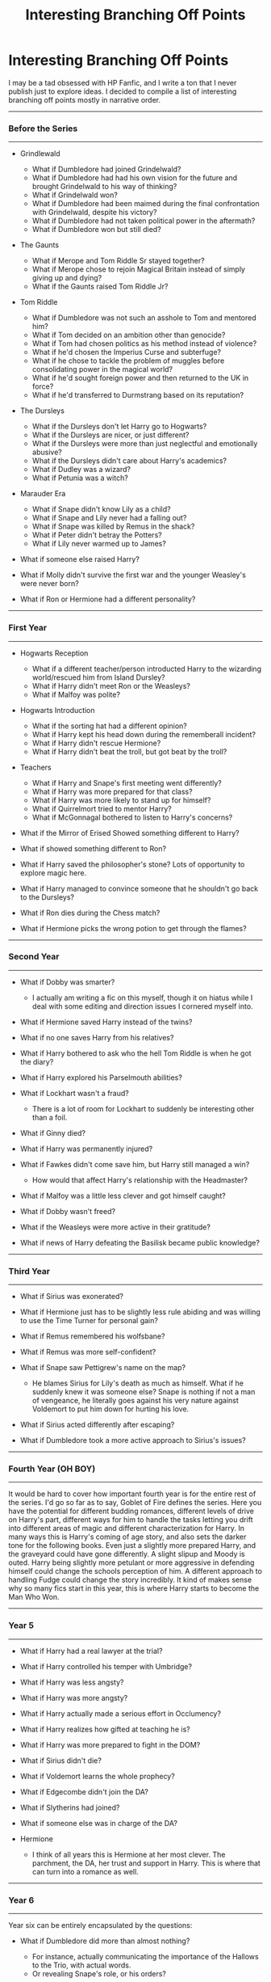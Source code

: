 #+TITLE: Interesting Branching Off Points

* Interesting Branching Off Points
:PROPERTIES:
:Score: 56
:DateUnix: 1487257115.0
:DateShort: 2017-Feb-16
:FlairText: Discussion
:END:
I may be a tad obsessed with HP Fanfic, and I write a ton that I never publish just to explore ideas. I decided to compile a list of interesting branching off points mostly in narrative order.

--------------

*** Before the Series
    :PROPERTIES:
    :CUSTOM_ID: before-the-series
    :END:

--------------

- Grindlewald

  - What if Dumbledore had joined Grindelwald?
  - What if Dumbledore had had his own vision for the future and brought Grindelwald to his way of thinking?
  - What if Grindelwald won?
  - What if Dumbledore had been maimed during the final confrontation with Grindelwald, despite his victory?
  - What if Dumbledore had not taken political power in the aftermath?
  - What if Dumbledore won but still died?

- The Gaunts

  - What if Merope and Tom Riddle Sr stayed together?
  - What if Merope chose to rejoin Magical Britain instead of simply giving up and dying?
  - What if the Gaunts raised Tom Riddle Jr?

- Tom Riddle

  - What if Dumbledore was not such an asshole to Tom and mentored him?
  - What if Tom decided on an ambition other than genocide?
  - What if Tom had chosen politics as his method instead of violence?
  - What if he'd chosen the Imperius Curse and subterfuge?
  - What if he chose to tackle the problem of muggles before consolidating power in the magical world?
  - What if he'd sought foreign power and then returned to the UK in force?
  - What if he'd transferred to Durmstrang based on its reputation?

- The Dursleys

  - What if the Dursleys don't let Harry go to Hogwarts?
  - What if the Dursleys are nicer, or just different?
  - What if the Dursleys were more than just neglectful and emotionally abusive?
  - What if the Dursleys didn't care about Harry's academics?
  - What if Dudley was a wizard?
  - What if Petunia was a witch?

- Marauder Era

  - What if Snape didn't know Lily as a child?
  - What if Snape and Lily never had a falling out?
  - What if Snape was killed by Remus in the shack?
  - What if Peter didn't betray the Potters?
  - What if Lily never warmed up to James?

- What if someone else raised Harry?
- What if Molly didn't survive the first war and the younger Weasley's were never born?
- What if Ron or Hermione had a different personality?

--------------

*** First Year
    :PROPERTIES:
    :CUSTOM_ID: first-year
    :END:

--------------

- Hogwarts Reception

  - What if a different teacher/person introducted Harry to the wizarding world/rescued him from Island Dursley?
  - What if Harry didn't meet Ron or the Weasleys?
  - What if Malfoy was polite?

- Hogwarts Introduction\\

  - What if the sorting hat had a different opinion?
  - What if Harry kept his head down during the rememberall incident?
  - What if Harry didn't rescue Hermione?
  - What if Harry didn't beat the troll, but got beat by the troll?

- Teachers

  - What if Harry and Snape's first meeting went differently?
  - What if Harry was more prepared for that class?
  - What if Harry was more likely to stand up for himself?
  - What if Quirrelmort tried to mentor Harry?
  - What if McGonnagal bothered to listen to Harry's concerns?

- What if the Mirror of Erised Showed something different to Harry?
- What if showed something different to Ron?
- What if Harry saved the philosopher's stone? Lots of opportunity to explore magic here.
- What if Harry managed to convince someone that he shouldn't go back to the Dursleys?\\
- What if Ron dies during the Chess match?
- What if Hermione picks the wrong potion to get through the flames?

--------------

*** Second Year
    :PROPERTIES:
    :CUSTOM_ID: second-year
    :END:

--------------

- What if Dobby was smarter?

  - I actually am writing a fic on this myself, though it on hiatus while I deal with some editing and direction issues I cornered myself into.

- What if Hermione saved Harry instead of the twins?
- What if no one saves Harry from his relatives?
- What if Harry bothered to ask who the hell Tom Riddle is when he got the diary?
- What if Harry explored his Parselmouth abilities?
- What if Lockhart wasn't a fraud?

  - There is a lot of room for Lockhart to suddenly be interesting other than a foil.

- What if Ginny died?
- What if Harry was permanently injured?
- What if Fawkes didn't come save him, but Harry still managed a win?

  - How would that affect Harry's relationship with the Headmaster?

- What if Malfoy was a little less clever and got himself caught?
- What if Dobby wasn't freed?
- What if the Weasleys were more active in their gratitude?\\
- What if news of Harry defeating the Basilisk became public knowledge?

--------------

*** Third Year
    :PROPERTIES:
    :CUSTOM_ID: third-year
    :END:

--------------

- What if Sirius was exonerated?
- What if Hermione just has to be slightly less rule abiding and was willing to use the Time Turner for personal gain?
- What if Remus remembered his wolfsbane?
- What if Remus was more self-confident?
- What if Snape saw Pettigrew's name on the map?

  - He blames Sirius for Lily's death as much as himself. What if he suddenly knew it was someone else? Snape is nothing if not a man of vengeance, he literally goes against his very nature against Voldemort to put him down for hurting his love.

- What if Sirius acted differently after escaping?
- What if Dumbledore took a more active approach to Sirius's issues?\\

--------------

*** Fourth Year (OH BOY)
    :PROPERTIES:
    :CUSTOM_ID: fourth-year-oh-boy
    :END:

--------------

It would be hard to cover how important fourth year is for the entire rest of the series. I'd go so far as to say, Goblet of Fire defines the series. Here you have the potential for different budding romances, different levels of drive on Harry's part, different ways for him to handle the tasks letting you drift into different areas of magic and different characterization for Harry. In many ways this is Harry's coming of age story, and also sets the darker tone for the following books. Even just a slightly more prepared Harry, and the graveyard could have gone differently. A slight slipup and Moody is outed. Harry being slightly more petulant or more aggressive in defending himself could change the schools perception of him. A different approach to handling Fudge could change the story incredibly. It kind of makes sense why so many fics start in this year, this is where Harry starts to become the Man Who Won.

--------------

*** Year 5
    :PROPERTIES:
    :CUSTOM_ID: year-5
    :END:

--------------

- What if Harry had a real lawyer at the trial?
- What if Harry controlled his temper with Umbridge?
- What if Harry was less angsty?
- What if Harry was more angsty?
- What if Harry actually made a serious effort in Occlumency?
- What if Harry realizes how gifted at teaching he is?
- What if Harry was more prepared to fight in the DOM?
- What if Sirius didn't die?
- What if Voldemort learns the whole prophecy?
- What if Edgecombe didn't join the DA?
- What if Slytherins had joined?
- What if someone else was in charge of the DA?
- Hermione

  - I think of all years this is Hermione at her most clever. The parchment, the DA, her trust and support in Harry. This is where that can turn into a romance as well.

--------------

*** Year 6
    :PROPERTIES:
    :CUSTOM_ID: year-6
    :END:

--------------

Year six can be entirely encapsulated by the questions:

- What if Dumbledore did more than almost nothing?

  - For instance, actually communicating the importance of the Hallows to the Trio, with actual words.
  - Or revealing Snape's role, or his orders?

- What if his friends bothered to listen to Harry?\\

--------------

*** Year 7
    :PROPERTIES:
    :CUSTOM_ID: year-7
    :END:

--------------

- What if the trio were prepared for their camping trip? (Food, etc.)
- What if they were more careful with the Horcruxes?
- What if they were willing to kill or permanently remove Death Eater threats?

  - Or in other words, what if they treated this like a real war?\\

--------------

*** Postwar
    :PROPERTIES:
    :CUSTOM_ID: postwar
    :END:

--------------

- What if the Ministry doesn't change and continues to be horrible?
- What if Harry decides to not stay with Ginny?
- What if the Ron/Hermione relationship explodes?
- What if different people survived the Battle of Hogwarts?

  - A good example for an interesting dynamic with Harry is Tonks surviving but not Remus.

--------------

What are other branching off points? I'd love to add them to the list! Or disagreements even!


** Summer after year 2: What if anyone really gave a shit that Harry killed a fucking Basilisk?

That is Order of Merlin, First Class worthy.
:PROPERTIES:
:Author: fflai
:Score: 54
:DateUnix: 1487260131.0
:DateShort: 2017-Feb-16
:END:

*** Too right. A lot of interesting what if's arise from Harry's deed actually being well known and respected.
:PROPERTIES:
:Score: 11
:DateUnix: 1487260249.0
:DateShort: 2017-Feb-16
:END:


*** Does anyone even know how big it is? Does Dumbledore even know how big it is? Does RON even know?
:PROPERTIES:
:Author: Averant
:Score: 8
:DateUnix: 1487288645.0
:DateShort: 2017-Feb-17
:END:

**** The Order of Merlin, First Class? I'm sure they know.

The snakey? Considering Harry's penchant for not actually telling people about his misadventures and the fact that the only person aside from him who saw the basilisk was Ginevra and her memory might not be reliable there, most likely not.
:PROPERTIES:
:Author: Kazeto
:Score: 1
:DateUnix: 1487371766.0
:DateShort: 2017-Feb-18
:END:


** I think Year 7 has a lot of possible branches:

What if Hermione and co. had been prepared for their camping trip with say... canned food that they could enlarge/duplicate, keeping the original, therefore not going hungry at all?

What if they had prepared a place to store Horcruxes, therefore not falling under the locket's influence?

What if they had prepared a way to deal with the Horcruxes, taking the sword with them right away?

What if they had been prepared to fight a war, therefore not letting Death Eaters they took down go?

What if Dumbledore had simply taken them aside in year 6 before his death, and told them all they needed to know about the Hallows, then gave them the gear needed for their Job, without the Ministry being the wiser?
:PROPERTIES:
:Author: Starfox5
:Score: 18
:DateUnix: 1487258310.0
:DateShort: 2017-Feb-16
:END:

*** u/Deathcrow:
#+begin_quote
  What if Dumbledore had simply taken them aside in year 6 before his death, and told them all they needed to know about the Hallows, then gave them the gear needed for their Job, without the Ministry being the wiser?
#+end_quote

Really though, why didn't he? I never found a satisfying answer. He even knew he was dying... why the whole breadcrumb-shit? He made it massively more likely for them to fail that way... I can't see how he could have planned it to all come out the way it invariably ends in Book 7. There are so many moments they could have failed simply by being ill-informed. The fact that they should be able to trust Snape alone could have been a game changer.
:PROPERTIES:
:Author: Deathcrow
:Score: 7
:DateUnix: 1487328272.0
:DateShort: 2017-Feb-17
:END:

**** It's an example of the plot dictating a character's actions, no matter how out of character that is.
:PROPERTIES:
:Author: Starfox5
:Score: 13
:DateUnix: 1487328848.0
:DateShort: 2017-Feb-17
:END:

***** Which is a recurring problem in JKR's writing. Maybe I'm too radical here, but IMHO you should never ever do this anywhere. If you have to do it there's a big problem with your plot or your characters.
:PROPERTIES:
:Author: Deathcrow
:Score: 14
:DateUnix: 1487330328.0
:DateShort: 2017-Feb-17
:END:


**** u/Kazeto:
#+begin_quote
  He even knew he was dying... why the whole breadcrumb-shit?
#+end_quote

Because Madame Rowling was intent on keeping the series as a fairy tale but was unwilling to turn it into an actual dark fairy tale. As such, instead of getting darker as it should be, the world of the story remained pink-esque but got those ugly black puddles from the things Madame Rowling decided had to be dark, and with that we got a path-of-breadcrumbs thing straight out of a fairy tale in a situation when it was wholly inappropriate a course of action.
:PROPERTIES:
:Author: Kazeto
:Score: 7
:DateUnix: 1487371984.0
:DateShort: 2017-Feb-18
:END:


*** Can I add these to the list?
:PROPERTIES:
:Score: 2
:DateUnix: 1487258405.0
:DateShort: 2017-Feb-16
:END:

**** Certainly. Some might apply to Year 6.
:PROPERTIES:
:Author: Starfox5
:Score: 2
:DateUnix: 1487258930.0
:DateShort: 2017-Feb-16
:END:


** 1981: Lucius Malfoy betrayed Voldemort and outmaneuvered Dumbledore, "The Dark Lord Never Died", linkffn(11773877), showed what could happen.

Year 1: Dumbledore managed to trap Voldemort's wraith, interrogated him and found out his dirty secrets. He then oblivated Quirrellmort completely, dosed him with Draught of Living Death, and locked him behind wards stronger than Nurmengard. GAME OVER. "When In Doubt, Obliviate", linkffn(6635363), has something similar like that.

Year 2: Dumbledore took the Basilisk more seriously, check "Petrification Proliferation", linkffn(11265467), for potential fallout.

Year 3: Lupin took his potion. Wormtail got captured. Sirius was exonerated. Barty Jr remained under his father's control. Bertha Jorkins returned home unscathed. TWT proceeded normally. Umbridge didn't turn up at Hogwarts. DA did not get formed. Death Eaters in Azkaban were permanently incapacitated. Lucius kept corrupting the Ministry. Voldemort would be skulking in the Albanian Forest for a very long time.

Year 5: Harry and Hermione fled Britain before the Ministry hearing, resulting in "What If? ... An Alternative to Order Of The Phoenix", linkffn(5265558).

Year 6: Harry forced Dumbledore into stepping up his game, and we got "His Mother's Love", linkffn(10132530), as the result.

Year 7: The Muggle government was watching magical Britain with concerns for some time. They struck after Voldemort took over the Ministry, as in chapters 5 and 6 of "Justice, Justice Shall You Pursue", linkffn(11961978).

Postwar: The old establishment thought they could sell out the Vanquisher of Voldemort and carry on as before. They were wrong, because the Dark Trio would come after ALL of you, as in "The Sum of Their Parts", linkffn(11858167). There would be no 'All Was Well'.
:PROPERTIES:
:Author: InquisitorCOC
:Score: 13
:DateUnix: 1487261632.0
:DateShort: 2017-Feb-16
:END:

*** Petrification Proliferation is basically.

What if the adults weren't useless?
:PROPERTIES:
:Score: 14
:DateUnix: 1487261968.0
:DateShort: 2017-Feb-16
:END:


*** [[http://www.fanfiction.net/s/5265558/1/][*/What If? ... An Alternative to Order Of The Phoenix/*]] by [[https://www.fanfiction.net/u/769110/chem-prof][/chem prof/]]

#+begin_quote
  What if Harry had reacted more strongly to the Ministry's threat to expel him and snap his wand? What if he had fled the country rather than submit to the trial?
#+end_quote

^{/Site/: [[http://www.fanfiction.net/][fanfiction.net]] *|* /Category/: Harry Potter *|* /Rated/: Fiction T *|* /Chapters/: 7 *|* /Words/: 50,554 *|* /Reviews/: 564 *|* /Favs/: 1,435 *|* /Follows/: 675 *|* /Updated/: 9/26/2009 *|* /Published/: 7/31/2009 *|* /Status/: Complete *|* /id/: 5265558 *|* /Language/: English *|* /Genre/: Romance/Drama *|* /Characters/: Harry P., Hermione G. *|* /Download/: [[http://www.ff2ebook.com/old/ffn-bot/index.php?id=5265558&source=ff&filetype=epub][EPUB]] or [[http://www.ff2ebook.com/old/ffn-bot/index.php?id=5265558&source=ff&filetype=mobi][MOBI]]}

--------------

[[http://www.fanfiction.net/s/6635363/1/][*/When In Doubt, Obliviate/*]] by [[https://www.fanfiction.net/u/674180/Sarah1281][/Sarah1281/]]

#+begin_quote
  When a chance meeting reveals Harry's planned fate to Lockhart, he knows what he has to do: rescue him and raise him as his own to properly manage his celebrity status. Harry gets a magical upbringing, Lockhart gets the Boy-Who-Lived...everybody wins!
#+end_quote

^{/Site/: [[http://www.fanfiction.net/][fanfiction.net]] *|* /Category/: Harry Potter *|* /Rated/: Fiction K+ *|* /Chapters/: 38 *|* /Words/: 114,644 *|* /Reviews/: 2,515 *|* /Favs/: 2,564 *|* /Follows/: 1,737 *|* /Updated/: 8/22/2012 *|* /Published/: 1/8/2011 *|* /Status/: Complete *|* /id/: 6635363 *|* /Language/: English *|* /Genre/: Humor/Friendship *|* /Characters/: Harry P., Gilderoy L. *|* /Download/: [[http://www.ff2ebook.com/old/ffn-bot/index.php?id=6635363&source=ff&filetype=epub][EPUB]] or [[http://www.ff2ebook.com/old/ffn-bot/index.php?id=6635363&source=ff&filetype=mobi][MOBI]]}

--------------

[[http://www.fanfiction.net/s/11961978/1/][*/Justice, Justice Shall You Pursue/*]] by [[https://www.fanfiction.net/u/5339762/White-Squirrel][/White Squirrel/]]

#+begin_quote
  Goblin courts are inhumane, the Ministry thinks it can arrange marriages, and Voldemort wants to oppress everybody. The muggle government is not amused.
#+end_quote

^{/Site/: [[http://www.fanfiction.net/][fanfiction.net]] *|* /Category/: Harry Potter *|* /Rated/: Fiction K+ *|* /Chapters/: 6 *|* /Words/: 35,865 *|* /Reviews/: 403 *|* /Favs/: 1,199 *|* /Follows/: 1,391 *|* /Updated/: 10/18/2016 *|* /Published/: 5/23/2016 *|* /Status/: Complete *|* /id/: 11961978 *|* /Language/: English *|* /Genre/: Parody *|* /Characters/: Harry P., Hermione G. *|* /Download/: [[http://www.ff2ebook.com/old/ffn-bot/index.php?id=11961978&source=ff&filetype=epub][EPUB]] or [[http://www.ff2ebook.com/old/ffn-bot/index.php?id=11961978&source=ff&filetype=mobi][MOBI]]}

--------------

[[http://www.fanfiction.net/s/11265467/1/][*/Petrification Proliferation/*]] by [[https://www.fanfiction.net/u/5339762/White-Squirrel][/White Squirrel/]]

#+begin_quote
  What would have been the appropriate response to a creature that can kill with a look being set loose in the only magical school in Britain? It would have been a lot more than a pat on the head from Dumbledore and a mug of hot cocoa.
#+end_quote

^{/Site/: [[http://www.fanfiction.net/][fanfiction.net]] *|* /Category/: Harry Potter *|* /Rated/: Fiction K+ *|* /Chapters/: 7 *|* /Words/: 34,020 *|* /Reviews/: 914 *|* /Favs/: 3,772 *|* /Follows/: 3,834 *|* /Updated/: 5/29/2016 *|* /Published/: 5/22/2015 *|* /Status/: Complete *|* /id/: 11265467 *|* /Language/: English *|* /Characters/: Harry P., Amelia B. *|* /Download/: [[http://www.ff2ebook.com/old/ffn-bot/index.php?id=11265467&source=ff&filetype=epub][EPUB]] or [[http://www.ff2ebook.com/old/ffn-bot/index.php?id=11265467&source=ff&filetype=mobi][MOBI]]}

--------------

[[http://www.fanfiction.net/s/10132530/1/][*/His Mother's Love/*]] by [[https://www.fanfiction.net/u/5339762/White-Squirrel][/White Squirrel/]]

#+begin_quote
  Lily's sacrifice did a lot more for Harry than protect him from Voldemort. It protected him from the worst of his relatives' abuse, too. But when Dumbledore tells him the whole story, he decides he's had enough and takes control of his life. Set in sixth year.
#+end_quote

^{/Site/: [[http://www.fanfiction.net/][fanfiction.net]] *|* /Category/: Harry Potter *|* /Rated/: Fiction T *|* /Chapters/: 9 *|* /Words/: 35,757 *|* /Reviews/: 188 *|* /Favs/: 748 *|* /Follows/: 498 *|* /Updated/: 11/28/2014 *|* /Published/: 2/21/2014 *|* /Status/: Complete *|* /id/: 10132530 *|* /Language/: English *|* /Characters/: Harry P., Albus D. *|* /Download/: [[http://www.ff2ebook.com/old/ffn-bot/index.php?id=10132530&source=ff&filetype=epub][EPUB]] or [[http://www.ff2ebook.com/old/ffn-bot/index.php?id=10132530&source=ff&filetype=mobi][MOBI]]}

--------------

[[http://www.fanfiction.net/s/11773877/1/][*/The Dark Lord Never Died/*]] by [[https://www.fanfiction.net/u/2548648/Starfox5][/Starfox5/]]

#+begin_quote
  Voldemort was defeated on Halloween 1981, but Lucius Malfoy faked his survival to take over Britain in his name. Almost 20 years later, the Dark Lord returns to a very different Britain - but Malfoy won't give up his power. And Dumbledore sees an opportunity to deal with both. Caught up in all of this are two young people on different sides.
#+end_quote

^{/Site/: [[http://www.fanfiction.net/][fanfiction.net]] *|* /Category/: Harry Potter *|* /Rated/: Fiction M *|* /Chapters/: 25 *|* /Words/: 179,592 *|* /Reviews/: 240 *|* /Favs/: 179 *|* /Follows/: 195 *|* /Updated/: 7/23/2016 *|* /Published/: 2/6/2016 *|* /Status/: Complete *|* /id/: 11773877 *|* /Language/: English *|* /Genre/: Drama/Adventure *|* /Characters/: <Ron W., Hermione G.> Lucius M., Albus D. *|* /Download/: [[http://www.ff2ebook.com/old/ffn-bot/index.php?id=11773877&source=ff&filetype=epub][EPUB]] or [[http://www.ff2ebook.com/old/ffn-bot/index.php?id=11773877&source=ff&filetype=mobi][MOBI]]}

--------------

*FanfictionBot*^{1.4.0} *|* [[[https://github.com/tusing/reddit-ffn-bot/wiki/Usage][Usage]]] | [[[https://github.com/tusing/reddit-ffn-bot/wiki/Changelog][Changelog]]] | [[[https://github.com/tusing/reddit-ffn-bot/issues/][Issues]]] | [[[https://github.com/tusing/reddit-ffn-bot/][GitHub]]] | [[[https://www.reddit.com/message/compose?to=tusing][Contact]]]

^{/New in this version: Slim recommendations using/ ffnbot!slim! /Thread recommendations using/ linksub(thread_id)!}
:PROPERTIES:
:Author: FanfictionBot
:Score: 3
:DateUnix: 1487261687.0
:DateShort: 2017-Feb-16
:END:


*** [[http://www.fanfiction.net/s/11858167/1/][*/The Sum of Their Parts/*]] by [[https://www.fanfiction.net/u/7396284/holdmybeer][/holdmybeer/]]

#+begin_quote
  For Teddy Lupin, Harry Potter would become a Dark Lord. For Teddy Lupin, Harry Potter would take down the Ministry or die trying. He should have known that Hermione and Ron wouldn't let him do it alone.
#+end_quote

^{/Site/: [[http://www.fanfiction.net/][fanfiction.net]] *|* /Category/: Harry Potter *|* /Rated/: Fiction M *|* /Chapters/: 11 *|* /Words/: 143,267 *|* /Reviews/: 538 *|* /Favs/: 1,915 *|* /Follows/: 1,051 *|* /Updated/: 4/12/2016 *|* /Published/: 3/24/2016 *|* /Status/: Complete *|* /id/: 11858167 *|* /Language/: English *|* /Characters/: Harry P., Ron W., Hermione G., George W. *|* /Download/: [[http://www.ff2ebook.com/old/ffn-bot/index.php?id=11858167&source=ff&filetype=epub][EPUB]] or [[http://www.ff2ebook.com/old/ffn-bot/index.php?id=11858167&source=ff&filetype=mobi][MOBI]]}

--------------

*FanfictionBot*^{1.4.0} *|* [[[https://github.com/tusing/reddit-ffn-bot/wiki/Usage][Usage]]] | [[[https://github.com/tusing/reddit-ffn-bot/wiki/Changelog][Changelog]]] | [[[https://github.com/tusing/reddit-ffn-bot/issues/][Issues]]] | [[[https://github.com/tusing/reddit-ffn-bot/][GitHub]]] | [[[https://www.reddit.com/message/compose?to=tusing][Contact]]]

^{/New in this version: Slim recommendations using/ ffnbot!slim! /Thread recommendations using/ linksub(thread_id)!}
:PROPERTIES:
:Author: FanfictionBot
:Score: 1
:DateUnix: 1487261691.0
:DateShort: 2017-Feb-16
:END:


** My favorite story is Forging the Sword where Harry couldn't save Ginny, so I am always interested in such stories. My favorite thoughts are about the challenges in book 1.

What if during the chess game the trio was not prepared for how deep a sacrifice Ron would make? Ron dies at the chess puzzle, they carry on and stop Quirrell. Ron's family never forgives them, nor Hogwarts, . No one saves Harry from his house in second year, a teacher is forced to fetch him. The weasley's are either no longer in Hogwartz, or incredibly antagonistic towards him. If they stay, him saving Ginny second year would create a lot of mixed feelings.

What if Hermione overestimated her grasp of Wizarding logic. She chooses the wrong potion and Harry is maimed or killed. Either way Quirrell escapes. The story then branches into either a disabled Harry story, or a no boy who lived story.
:PROPERTIES:
:Author: Evilsbane
:Score: 8
:DateUnix: 1487263617.0
:DateShort: 2017-Feb-16
:END:

*** u/Frix:
#+begin_quote
  What if Hermione overestimated her grasp of Wizarding logic. She chooses the wrong potion and Harry is maimed or killed
#+end_quote

Or, more realistically, Snape simply lied in his "puzzle" and they're all poison! The correct answer was to bring the right potion with you yourself.

I never understood why he would leave the correct potion there in the first place.
:PROPERTIES:
:Author: Frix
:Score: 11
:DateUnix: 1487318858.0
:DateShort: 2017-Feb-17
:END:

**** it's the same with Flitwick and the keys. I mean, just have Dumbledore keep the stone in a pocket dimension on his person at all times.
:PROPERTIES:
:Author: schrodingergone
:Score: 6
:DateUnix: 1487319830.0
:DateShort: 2017-Feb-17
:END:


**** Choices with that:\\
1. Plot\\
2. It was made as a test for Harry.\\
3. (could go for any), there was no sorcerers stone.

Dumbledore could have stuffed the stone in a fideliused room. The devils snare could have been made resistant to light/fire. The Cerberus could have been made deaf. The Keys could have been made indistinguishable from each other, the brooms could have been unflyable. The chess game could've been made more deadly, or a trick, where if you did the chess game you were killed/stunned/whatever, and you had to do some other thing to get past. The troll room could have had a very resistant troll, or some other deadlier creature. Mirror room could have had more than just a mirror in it.\\
Of course it would be better to just have different rooms than that, but what I suggested would've made it much more safer.
:PROPERTIES:
:Author: Missing_Minus
:Score: 2
:DateUnix: 1487373853.0
:DateShort: 2017-Feb-18
:END:


**** u/turbinicarpus:
#+begin_quote
  I never understood why he would leave the correct potion there in the first place.
#+end_quote

Magic isn't mechanistic. Perhaps by leaving a very specific weakness in the defense, he made the defense as a whole stronger than it could have been otherwise: perhaps there was literally no other way to get through that fire, and he could only create such a fire /because/ he offered up a solution right there.

A clearer example of such magic in Potterverse the Fidelius Charm: it's almost flawless, but you must leave a weakness by trusting the Secret Keeper.

More generally, fairy tales are full of powerful protections or curses which can only be broken in one specific way, like a prince turned into a frog who can only be turned back by a kiss.
:PROPERTIES:
:Author: turbinicarpus
:Score: 1
:DateUnix: 1487794876.0
:DateShort: 2017-Feb-22
:END:


** What if Colin tried at all to comfort Harry when even Ron (in GOF) almost turned against him? Colin is obsessed with Harry, so perhaps he could've turned an obsession into a potential friendship or more.
:PROPERTIES:
:Score: 7
:DateUnix: 1487292847.0
:DateShort: 2017-Feb-17
:END:

*** u/apothecaragorn19:
#+begin_quote
  he potential for different budding romances, different levels of drive on Harry's part, different ways for him to handle the tasks letting you
#+end_quote

I also think of Ginny here. This would be the perfect opportunity for anyone who wanted to get to know Harry and be friends with him.
:PROPERTIES:
:Author: apothecaragorn19
:Score: 5
:DateUnix: 1487361184.0
:DateShort: 2017-Feb-17
:END:

**** You can certainly make that argument. However I think Harry would want someone who believed him to say it publicly because he'd appreciate the display. That wouldn't fit Ginny's canon characterization to that point. We know how /obsessed/ Colin is with Harry, and his bombastic personality (as shown with him taking pictures of Harry at almost every point he can) would be a better fit.

TL;DR: What's Ginny's pivot point to get her to believe Harry over Ron?
:PROPERTIES:
:Score: 1
:DateUnix: 1487361646.0
:DateShort: 2017-Feb-17
:END:

***** That's a good point, but crushes do make people stretch the limits of what they're willing to do. Ginny could believe that Harry tricked the goblet, but lie and say that she believes him to make him happy.

She could feel responsible for Ron being a jerk and apologize on his behalf. She's used to dealing with all the good and bad of being around Ron and can probably recognize this as one of his worst moments. She can acknowledge and talk about that without really betraying him.

You're right that Colin is an easier fit for this, but I think Ginny is still plausible.
:PROPERTIES:
:Author: apothecaragorn19
:Score: 1
:DateUnix: 1487363818.0
:DateShort: 2017-Feb-18
:END:

****** The problem with your theory comes if Harry ever finds out that she was lying to him. It would only make his issues with the Weasleys exacerbate tenfold.

She could do your second suggestion, but I don't think Ron is the kind of character that sees shades of grey (as in, he only sees things in black and white), so he would still distance himself from his sister.

If we do go with Colin, I can see an epic fight between Colin and Ron, forcing Harry to "choose sides". I'm unsure which side Harry picks in this scenario, though.
:PROPERTIES:
:Score: 1
:DateUnix: 1487365717.0
:DateShort: 2017-Feb-18
:END:

******* Yeah, that could be problematic later on. But I'm assuming that, as a teenager with a crush, Ginny won't be considering longer term consequences and won't mind a lie or two to a crush. I mean, who hasn't equivocated to make themselves seem more likable, particularly at a time in life when being liked seems like it means everything.
:PROPERTIES:
:Author: apothecaragorn19
:Score: 1
:DateUnix: 1487370026.0
:DateShort: 2017-Feb-18
:END:


** * Grindelwald
  :PROPERTIES:
  :CUSTOM_ID: grindelwald
  :END:

- What if Dumbledore had joined Grindelwald?
- What if Dumbledore had had his own vision for the future and brought Grindelwald to his way of thinking?
- What if Grindelwald won?
- What if Dumbledore had been maimed during the final confrontation with Grindelwald, despite his victory?
- What if Dumbledore had not taken political power in the aftermath?

* The Gaunts
  :PROPERTIES:
  :CUSTOM_ID: the-gaunts
  :END:

- What if Merope and Tom Riddle Sr stayed together?
- What if Merope chose to rejoin Magical Britain instead of simply giving up and dying?
- What if the Gaunts raised Tom Riddle Jr?

* Tom Riddle
  :PROPERTIES:
  :CUSTOM_ID: tom-riddle
  :END:
This is full of possibility because we don't really see Voldemort's motivation. His characterization doesn't really match his behavior.

- What if Tom decided on an ambition other than genocide?
- What if Tom had chosen politics as his method instead of violence?
- What if he'd chosen the Imperius Curse and subterfuge?
- What if he chose to tackle the problem of muggles before consolidating power in the magical world?
- What if he'd sought foreign power and then returned to the UK in force?
- What if he'd transferred to Durmstrang based on its reputation?
:PROPERTIES:
:Score: 6
:DateUnix: 1487262364.0
:DateShort: 2017-Feb-16
:END:


** I want to try to fill in some of the Year 4 blanks:

- What if Dumbledore had implemented actual security around a device that can bind anyone into a magically enforced contract?

- What if Dumbledore realized that one of his best friends was an poly-juiced impostor? Or if there were sensible policies in place to prevent such a scenario (honestly, for a world in which Polyjuice exists it is completely baffling that the best mechanism they seem to have for identification is asking stupid questions about the past, but even that would suffice here).

- What if Harry - on a dare - somehow actually entered his name in the cup? He could have just asked an upper year to do it for him since there's no real security right?

- What if people actually tried to fight the Goblet of Fire? It really doesn't make sense that such a device exists and can't be countered...

- What if the Tournament organizers decided on a tie for the tournament and (after an investigation and better security) immediately start a new one?

- What if the Goblet of Fire is used for other purposes? *If* it really can't be countered and can enforce a magical contract against anyone what if they created a special Triwizard Tournament with very special rules and particular participants in secret? Do you even have to tell participants about their participation? Or can you just let them lapse on the contract and lose their magic or something?

- What if Hermione for some reason also doesn't believe Harry? Could he become suicidal...?

- What if Harry refuses to participate, no matter what? What if Harry only makes a token effort in each task?

- What if Harry got hurt worse by the dragon? What if he was crippled... badly burned... paraplegic?

- What if Harry didn't immediately forgive Ron? ...Or if Ron remained hostile towards Harry?

- What if Cedric didn't give Harry a hint about the egg?

- What if the second task actually made sense?

- What if the hostages were different ones?

- What if Fleur died in the second task?

- What if Harry caught the imperioused Krum earlier in the Maze?

- What if Harry didn't share the Cup with Cedric? What if Cedric went first and alone? What if Harry went alone?

- What if Cedric didn't die in the graveyard and manages to stun Pettigrew?

- What if Dumbledore were actually as smart as everyone thinks he is and replaced Riddle Senior's bones with a pig - exactly for such an eventuality (I'm not even a Wizard that could reasearch resurrection rituals yet I'd be genre-savvy enough to see this or something like this comnig)?

- What if the resurrection ritual fails for some other reason?

- What if Harry took some permanent damage from the cruciatus exposure in the graveyard?
:PROPERTIES:
:Author: Deathcrow
:Score: 7
:DateUnix: 1487329773.0
:DateShort: 2017-Feb-17
:END:


** [deleted]
:PROPERTIES:
:Score: 4
:DateUnix: 1487261702.0
:DateShort: 2017-Feb-16
:END:

*** Thanks, I'm cleaning it up even a bit more. Decided to go with the what if approach.

EDIT: Also Poison Pen is a joy to read.
:PROPERTIES:
:Score: 4
:DateUnix: 1487262925.0
:DateShort: 2017-Feb-16
:END:


*** [[http://www.fanfiction.net/s/5554780/1/][*/Poison Pen/*]] by [[https://www.fanfiction.net/u/1013852/GenkaiFan][/GenkaiFan/]]

#+begin_quote
  Harry has had enough of seeing his reputation shredded in the Daily Prophet and decides to do something about it. Only he decides to embrace his Slytherin side to rectify matters.
#+end_quote

^{/Site/: [[http://www.fanfiction.net/][fanfiction.net]] *|* /Category/: Harry Potter *|* /Rated/: Fiction T *|* /Chapters/: 32 *|* /Words/: 74,506 *|* /Reviews/: 8,680 *|* /Favs/: 18,726 *|* /Follows/: 7,599 *|* /Updated/: 6/21/2010 *|* /Published/: 12/3/2009 *|* /Status/: Complete *|* /id/: 5554780 *|* /Language/: English *|* /Genre/: Drama/Humor *|* /Characters/: Harry P. *|* /Download/: [[http://www.ff2ebook.com/old/ffn-bot/index.php?id=5554780&source=ff&filetype=epub][EPUB]] or [[http://www.ff2ebook.com/old/ffn-bot/index.php?id=5554780&source=ff&filetype=mobi][MOBI]]}

--------------

*FanfictionBot*^{1.4.0} *|* [[[https://github.com/tusing/reddit-ffn-bot/wiki/Usage][Usage]]] | [[[https://github.com/tusing/reddit-ffn-bot/wiki/Changelog][Changelog]]] | [[[https://github.com/tusing/reddit-ffn-bot/issues/][Issues]]] | [[[https://github.com/tusing/reddit-ffn-bot/][GitHub]]] | [[[https://www.reddit.com/message/compose?to=tusing][Contact]]]

^{/New in this version: Slim recommendations using/ ffnbot!slim! /Thread recommendations using/ linksub(thread_id)!}
:PROPERTIES:
:Author: FanfictionBot
:Score: 1
:DateUnix: 1487261841.0
:DateShort: 2017-Feb-16
:END:


** In first year Harry looks himself up in the library and realises how important he is to these people, he wants to live up to his fame. He is a poor young boy desperate to fit in. Is it unreasonable that he would try his best to please the world that will become his home?

"We can expect great things from you Mr Potter." Ollivander said. Harry and Ron used the levitation charm because it was the first spell that came to mind. If Harry had been studying harder then he might try something else. Flipendo is a first year jinx, not going to do much against a troll. Trying to do something clever means he can't stop the troll and Hermione dies in front of him. Traumatic event, failure, all things that can lead to a quieter Harry that works harder. How does he deal with being the hero but having failed to save Hermione, for being part of the bullying that led her to the bathroom. You have one screwed up eleven year old. Will he find a mentor? Would Lockhart be a great mentor if Harry is trying to live up to his fame while feeling like a fraud?
:PROPERTIES:
:Author: herO_wraith
:Score: 3
:DateUnix: 1487269946.0
:DateShort: 2017-Feb-16
:END:

*** [deleted]
:PROPERTIES:
:Score: 3
:DateUnix: 1487387369.0
:DateShort: 2017-Feb-18
:END:

**** Better yet, how was Ron? If anything, he was reacting to Hermione's hectoring and condescension, and he didn't even mean for Hermione to overhear him. "Bullying" isn't the right word.
:PROPERTIES:
:Author: turbinicarpus
:Score: 3
:DateUnix: 1487795021.0
:DateShort: 2017-Feb-22
:END:


**** We know Harry has a habit of blaming himself. He is complicit if not actively doing it. He finds her annoying and there have been weeks worth of school that we don't see. Its not hard to say Harry would feel guilty for not shopping Ron weeks ago.
:PROPERTIES:
:Author: herO_wraith
:Score: 1
:DateUnix: 1487410418.0
:DateShort: 2017-Feb-18
:END:

***** I can see Harry feeling guilty, but him being actually guilty I would say he wasn't.
:PROPERTIES:
:Author: Missing_Minus
:Score: 1
:DateUnix: 1487411110.0
:DateShort: 2017-Feb-18
:END:

****** To an eleven year old who just watched a class mate die is there a difference?
:PROPERTIES:
:Author: herO_wraith
:Score: 2
:DateUnix: 1487413096.0
:DateShort: 2017-Feb-18
:END:


** Third year: What if Harry got bit by Remus?
:PROPERTIES:
:Author: Averant
:Score: 3
:DateUnix: 1487289200.0
:DateShort: 2017-Feb-17
:END:


** Sorting can be interesting because changing any character's sorting can have far-reaching consequences. Dumbledore, Riddle, any of the Marauders or professors, Snape, the Weasleys, Malfoys, Blacks, anyone. And that isn't even getting into all the character's that are blank slates.

Every DADA Professor has a large role for at least one year. What if somebody else had been hired for the position?

Dumbledore's army: What if Marietta hadn't been a member? What if some characters who weren't members had joined? Slytherins? What if Harry wasn't the one doing the teaching?

There are quite a few fics where Dudley is a wizard, and not as many where Petunia was a witch. Those explore the possibility of how things would change if a muggle had been a witch or wizard. What about the other way around? What if any character had been a muggle or squib? For example, no Hermione? Or what if Dumbledore had been a squib?
:PROPERTIES:
:Author: ImperialMeatbag
:Score: 6
:DateUnix: 1487260798.0
:DateShort: 2017-Feb-16
:END:


** Something I've actually been wondering about for a while is the end of book 3: Peter Pettigrew's choices are pretty lousy at that point, even after being saved by Harry, essentially being a) go to the worst prison in the world, or b) go back to Voldemort. To quote the latter:

#+begin_quote
  "Your devotion is nothing more than cowardice. You would not be here if you had anywhere else to go."
#+end_quote

Peter's not the most sympathetic character, mind, considering how many people (the Order of the Phoenix, James & Lily, Sirius, those 13 muggles, Bertha Jorkins, Frank Bryce, Cedric Diggory) he kills or throws under the bus to preserve his own life.

But I do wonder, what if at the end of book 3, or even earlier, he was redeemed and was never forced to go back to Voldemort? There's a ton of potential problems with it (how do they clear Sirius's name without getting Peter sent to Azkaban in turn, at minimum), but still, I wonder.
:PROPERTIES:
:Author: Avaday_Daydream
:Score: 3
:DateUnix: 1487285886.0
:DateShort: 2017-Feb-17
:END:

*** Well... Rorschach's Blot has something not quite like that:

[[https://www.fanfiction.net/s/2565609/35/Odd-Ideas][Odd Ideas Chapter 35]]

and a "Peter redeemed" Story (sort of - the "Backstory" Appendix explains it) in [[https://www.fanfiction.net/s/2565609/108/Odd-Ideas][Chapter 108]]
:PROPERTIES:
:Author: Starfox5
:Score: 1
:DateUnix: 1487329454.0
:DateShort: 2017-Feb-17
:END:


** You are missing almost /everything/ that could differ that revolves around a character other than Harry Potter. You mention three things about Hermione: time turner pranks, romance, and an early death. (In what universe would Hermione prank people?) The only thing you mention about Ginny is that she could die.

First year, just regarding the troll incident:

- Hermione is maimed. Dealing with disabilities could be the focus of the story after that (though it doesn't have to be).
- Hermione's parents withdraw her from school (and potentially move her to another school) -- this has been explored multiple times in some commonly recommended fics. Or Hermione chooses to leave school.
- Hermione refuses to go anywhere without a large enough group. Cue the hurt/comfort quasi-siblingship with a prefect. Or she turns Dean, Seamus, and Ron into her Crabbegoyles (if something untoward happens, she's got some cannon fodder). Or she glues herself to Ron and Harry.
- Hermione becomes paranoid and starts laying magical traps everywhere, finding and creating hidden passages to avoid being trapped anywhere, and becomes the Living Ghost of Hogwarts.
- Hermione insists on learning how to defend herself. Every second she's in class, she recalls the bathroom and thinks: /But will this help against a troll?/ Despite not having the most natural aptitude for it, she becomes a badass combatant, though her other schoolwork suffers. (It's a departure from her character, but in the wake of nearly being killed, it's reasonable.)
- Hermione is obsessed with finding out how the troll got into Hogwarts and unravels Quirrell's plot sooner.

#+begin_quote
  Second Year
#+end_quote

You're also missing:

- Ginny doesn't trust the diary because she can't see where it keeps its brain and hands it over to her father.
- Ginny is emotionally scarred by the diary and becomes fully withdrawn from her peers.
- Ginny becomes paranoid in the wake of the book's events, learns Occlumency, starts using it to a dangerous degree, ends up stunting herself emotionally.
- Ginny becomes paranoid and learns a vast array of detection spells. She refuses to go near anything enchanted in a way that she doesn't understand or a competent adult hasn't vetted (to the point of panic attacks). She has to be homeschooled for the next few years, and that skews her education, but she ends up as a master enchanter by the end of the series.
:PROPERTIES:
:Score: 6
:DateUnix: 1487264388.0
:DateShort: 2017-Feb-16
:END:

*** Ginny kept part or all of Tom's memory. This would have SIGNIFICANT implications on the rest of the story.
:PROPERTIES:
:Author: InquisitorCOC
:Score: 5
:DateUnix: 1487276290.0
:DateShort: 2017-Feb-16
:END:


*** Pranks? No I was talking about selfishness.
:PROPERTIES:
:Score: 1
:DateUnix: 1487270079.0
:DateShort: 2017-Feb-16
:END:

**** She /did/ use the Time-Turner for personal gain. That personal gain corresponded both with her ambitions and the reasons for which the professors granted it to her.
:PROPERTIES:
:Score: 2
:DateUnix: 1487275349.0
:DateShort: 2017-Feb-16
:END:

***** There is a fic, the name of which escapes me, where Hermione goes for a position with the Unspeakables and is castigated for (amongst other things) not being more creative with the Time Turner.
:PROPERTIES:
:Author: Herenes
:Score: 3
:DateUnix: 1487275900.0
:DateShort: 2017-Feb-16
:END:

****** I'm fairly sure that's linkffn(5858832).
:PROPERTIES:
:Author: elizabnthe
:Score: 2
:DateUnix: 1487279328.0
:DateShort: 2017-Feb-17
:END:

******* It certainly is, thanks.
:PROPERTIES:
:Author: Herenes
:Score: 3
:DateUnix: 1487283157.0
:DateShort: 2017-Feb-17
:END:


******* [[http://www.fanfiction.net/s/5858832/1/][*/HJG: The Smartest Witch of Her Age?/*]] by [[https://www.fanfiction.net/u/1220787/HarnGin][/HarnGin/]]

#+begin_quote
  Hermione attends a very one-sided, yet eye-opening, job interview. Some non-canon content; not for Hermione fanatics.
#+end_quote

^{/Site/: [[http://www.fanfiction.net/][fanfiction.net]] *|* /Category/: Harry Potter *|* /Rated/: Fiction K+ *|* /Words/: 2,705 *|* /Reviews/: 201 *|* /Favs/: 615 *|* /Follows/: 123 *|* /Published/: 3/31/2010 *|* /Status/: Complete *|* /id/: 5858832 *|* /Language/: English *|* /Genre/: Humor *|* /Characters/: Hermione G., OC *|* /Download/: [[http://www.ff2ebook.com/old/ffn-bot/index.php?id=5858832&source=ff&filetype=epub][EPUB]] or [[http://www.ff2ebook.com/old/ffn-bot/index.php?id=5858832&source=ff&filetype=mobi][MOBI]]}

--------------

*FanfictionBot*^{1.4.0} *|* [[[https://github.com/tusing/reddit-ffn-bot/wiki/Usage][Usage]]] | [[[https://github.com/tusing/reddit-ffn-bot/wiki/Changelog][Changelog]]] | [[[https://github.com/tusing/reddit-ffn-bot/issues/][Issues]]] | [[[https://github.com/tusing/reddit-ffn-bot/][GitHub]]] | [[[https://www.reddit.com/message/compose?to=tusing][Contact]]]

^{/New in this version: Slim recommendations using/ ffnbot!slim! /Thread recommendations using/ linksub(thread_id)!}
:PROPERTIES:
:Author: FanfictionBot
:Score: 1
:DateUnix: 1487279344.0
:DateShort: 2017-Feb-17
:END:


****** In general? She accomplished her goals and also was careful not to have the Time Turner taken away. It's silly to castigate someone for accomplishing their goals in a straightforward way.

On the day of Sirius's escape? They had three hours to plan, but they didn't use it -- that's a reasonable complaint. But it's got little to do with creativity.
:PROPERTIES:
:Score: 2
:DateUnix: 1487279855.0
:DateShort: 2017-Feb-17
:END:


*** u/Averant:
#+begin_quote
  Hermione insists on learning how to defend herself. Every second she's in class, she recalls the bathroom and thinks: But will this help against a troll?
#+end_quote

A la "Mouse of Konoha": "Everything is a weapon, kid. /Everything./"
:PROPERTIES:
:Author: Averant
:Score: 1
:DateUnix: 1487289070.0
:DateShort: 2017-Feb-17
:END:

**** Similarly, any flat narrow object is a screwdriver. But when you have the option, you want a proper set of tools. While she can turn household charms to battle magic, it's not as straightforward, reliable, or efficient as learning purpose-built battle magic.

I see this Hermione as resenting time spent on general magic, at least to some degree.
:PROPERTIES:
:Score: 3
:DateUnix: 1487355289.0
:DateShort: 2017-Feb-17
:END:


** I was surprised to see nothing about the Marauder's Era or a younger Snape. Like, what if...

Snape and Lily never met as children.

Snape never called her a Mudblood. Or if she forgave him for it.

Snape got killed/turned by Remus in the shrieking shack incident.

Peter never betrayed them or they didn't change secret keepers.
:PROPERTIES:
:Author: silentowl
:Score: 3
:DateUnix: 1487269711.0
:DateShort: 2017-Feb-16
:END:

*** I wasn't really all that comprehensive, but I'm glad for the discussion the thread has spawned, I've been adding suggestions to the list as I see them.
:PROPERTIES:
:Score: 1
:DateUnix: 1487286671.0
:DateShort: 2017-Feb-17
:END:


** - What if Severus maimed James/Sirius via Sectumsempra
- What if Remus turned him?
- What if he never became a professor
- What if the Marauders never bullied him?
- Someone brought this up in another thread: what if Harry never got Snape's Potions book? Ron might be dead, Draco traumatised and sent to Azkaban
:PROPERTIES:
:Author: schrodingergone
:Score: 4
:DateUnix: 1487272761.0
:DateShort: 2017-Feb-16
:END:


** Going to do my best to add all your stuff to the list. Could be cool to have a wiki page on this?
:PROPERTIES:
:Score: 2
:DateUnix: 1487262027.0
:DateShort: 2017-Feb-16
:END:


** Third or fifth year. Dementor's suck the soul out of harry or anybody else.
:PROPERTIES:
:Author: vanny98
:Score: 2
:DateUnix: 1487317929.0
:DateShort: 2017-Feb-17
:END:


** u/BobVosh:
#+begin_quote
  I think of all years this is Hermione at her most clever. The parchment
#+end_quote

It was a revenge clause she didn't inform them about. That is the worst way to handle it.
:PROPERTIES:
:Author: BobVosh
:Score: 1
:DateUnix: 1487299072.0
:DateShort: 2017-Feb-17
:END:


** One thing i never saw adressed.

What about Soviet Wizards? Or Russian wizards that were involved in the conflict?

I mean, the HP verse is simmetrical in the "real world" but to do so you have to give equivalent wizards that represent each side's strength. A Grindelwald supported Hitler wouldn't have had such a bad time in Russia, unless either the Nazi wizards didn't care or if the Soviets had their own.

Building up to that i would be curious about the influences of Marxist/Leninist thought in wizarding circles. Afterall wizards basically live in a post-scarcity society, the main difference in power are caused by the Aristocratic nature of their political system and by education, both of which aren't inherently hard to tackle with enought organizing.

TL;DR why nobody did tackle the Communist Wizarding Party side of the equation?
:PROPERTIES:
:Author: Zeikos
:Score: 1
:DateUnix: 1487326449.0
:DateShort: 2017-Feb-17
:END:

*** For my stories, I tend to assume that the wizards don't care about muggle politics. All those revolutions (USA, France, Russia)? Just muggle stuff no pureblood gives a damn about.

(I did write a story featuring, among others, a sort of soviet revolution in Magical Russia started by muggleborns who were raised in the USSR.)
:PROPERTIES:
:Author: Starfox5
:Score: 1
:DateUnix: 1487329149.0
:DateShort: 2017-Feb-17
:END:

**** I can give you that they don't seem to care, unless the two things are intertwined.

Grindelwald meddled with the nazis, so it stands to reason that the meddling had to be ballanced somehow.

(can i haz link please? I want to read about glorious magical communism)
:PROPERTIES:
:Author: Zeikos
:Score: 3
:DateUnix: 1487339884.0
:DateShort: 2017-Feb-17
:END:

***** The Magical Russian Revolution happens in the last quarter of [[https://www.fanfiction.net/s/10595005/1/Hermione-Granger-and-the-Marriage-Law-Revolution]["Hermione Granger and the Marriage Law Revolution"]].
:PROPERTIES:
:Author: Starfox5
:Score: 1
:DateUnix: 1487341944.0
:DateShort: 2017-Feb-17
:END:


** What ifs and stuffs: * Lunas Mother didn't die.\\
* <Major Character Here> was sorted into a different house.\\
* Dumbledore checked up on Harry\\
* Dursleys acted differently (worse, or better)\\
* Third year when they time travelled they used that time travel to also capture Pettigrew at the same time.\\
* Put some sort of spell on Pettigrew to stop changes (It's gotta exist, or otherwise a metal cage with sharp bits, so untransforming = death)\\
* Plan before time travelling\\
* Dumbledore going with them when they travel back in time.\\
* Ron not breaking his leg, and then going back in time with them. (Might have come up with better plan)\\
* <Major Character Here> didn't goto <Magic School They Went To>\\
* <Major Character Here> did not have magic.\\
* <Character who died> did not die\\
* Harry & Krum grabbed the Cup.\\
* Harry & Fleur Grabbed the Cup.\\
* Krum Got the Cup.\\
* Fleur Got the Cup.\\
* Cedric Got the Cup.\\
* Harry Got the Cup.\\
* Different people who got chosen by the Goblet.\\
* More protections around the Goblet.\\
* An actual way out of being entered.\\
* Teachers actually diffusing rumors about Harry.\\
* Harry being a female\\
* Luna being a year older\\
* Harry being a metamorphagus\\
* <Student Here> gets taken out of school because of the dangerous shit going on.\\
* People find out about Harry killing Quirrelmort, and stopping him from taken the Sorcerers stone.\\
* People find out about Harry killing a huge fucking magical snake.\\
* People find out that Sirius is innocent\\
* <Character Here> gets kissed by dementors\\
* Muggle Government involves itself with wizarding politics.\\
* Voldemort chooses different items as Horcruxes, or different places.\\
* Voldemort chooses a different cause to go to war for\\
* Tom Riddle Jr. chooses not to go to war, but to take over the Government on the inside.\\
* Voldemort chooses a less convoluted plot for fourth year.\\
* Bellatrix is more sane/insane.\\
* Different Minister while Harry is in school (instead of Fudge)\\
* Cerberus being deaf.\\
* Devils snare being resistant to light/fire (whichever it is)\\
* All the Flying Keys being wrong\\
* The chess game is a trick, you have to do a different thing to get pass.\\
* The troll is a more deadly creature.\\
* All the bottles are poison.\\
* All the bottles are sedatives, leading to either Quirrelmort being unconscious, or Quirrelmort going past anyway (He could detect it), and Harry drinking it and falling asleep.\\
* Harry not leaving the mirror, causing him to go mad.\\
* Harry seeing something different\\
* Mirror is corrupted, shows different things, possibly viewer doing evil things, causing the viewer to think thats what they want.\\
* A different mirror being used than the Erised.\\
* Harry befriending more people than Gryffindor (He really only has like 2 friends, everyone else seems to be acquaintances.)\\
* harry raised by a different muggle family\\
* harry raised by a wizard family\\
* harry raised by a dark wizard family\\
* Harry gets a different pet\\
* Harry gets a dangerous pet (Hagrid got it for him, it'd be interesting.)\\
* Harry tries parseltongue on the Dragon in fourth year. (Even if it doesn't work it would make everyone riled up about it)\\
* Harry trains when he realizes that there is a still alive dark lord after him. (Possibly after first year, or second year. Probably at most third year since there is an escaped convict after him)\\
* Someone explaining what Sirius Black did to Harry.\\
* Harry accidentally makes a horcrux.\\
* Harry comes up with a better plan than fly away from a dragon.\\
* Trio tells teacher about Hagrids dragon.\\
* Harry feels guilt over Quirrels death. Since it was caused by him. (I know it is self-defense, but this is Harry so he would probably angst over it)\\
* Dobby doesn't stop letters, just modifies them to encourage Harry to stay home. Either by saying they aren't much friends with him (Tho that doesn't seem too much in Dobbys nature), or having Dobby make so it sounds like they are going to a different school. (Probably Beauxbeautons, or an American school, Dobby probably wouldn't recommend Durmstrang since Death Eater Headmaster)\\
* Harry & Ron choose a smarter plan than flying a car through London.
:PROPERTIES:
:Author: Missing_Minus
:Score: 1
:DateUnix: 1487389700.0
:DateShort: 2017-Feb-18
:END:


** I've seen or read at least one fic for the majority if not all of your potential branches.
:PROPERTIES:
:Author: viol8er
:Score: 1
:DateUnix: 1487527100.0
:DateShort: 2017-Feb-19
:END:


** A Year 1 divergence I'd like someone to explore:

What if on Halloween, Hermione had returned to the Gryffindor dorms shortly before Quirrelmort let the troll in --- so that Harry and Ron would lock the troll in the bathroom, nobody would be hurt, but they would never become friends?
:PROPERTIES:
:Author: turbinicarpus
:Score: 1
:DateUnix: 1487795710.0
:DateShort: 2017-Feb-23
:END:


** I'd really like to read a political!riddle. Could be really interesting.
:PROPERTIES:
:Score: 1
:DateUnix: 1491745061.0
:DateShort: 2017-Apr-09
:END:
